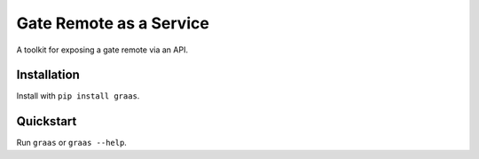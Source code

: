 Gate Remote as a Service
========================

A toolkit for exposing a gate remote via an API.

Installation
------------

Install with ``pip install graas``.


Quickstart
----------

Run ``graas`` or ``graas --help``.
